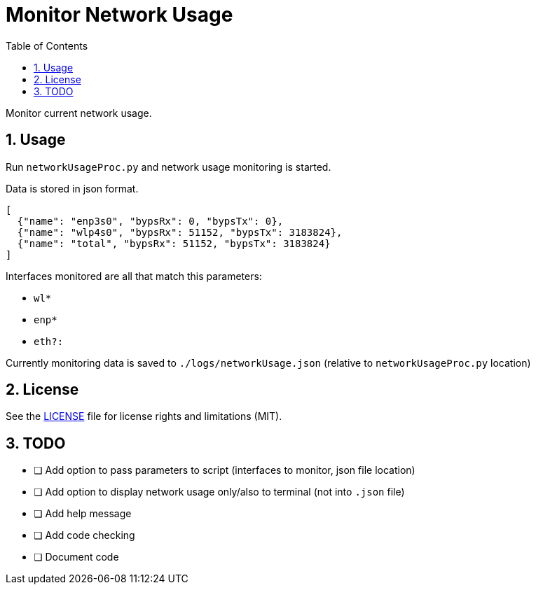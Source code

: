 = Monitor Network Usage
:toc:
:sectnums:
:sectnumlevels: 4

Monitor current network usage.


== Usage
Run `networkUsageProc.py` and network usage monitoring is started.

Data is stored in json format.
[source,json]
----
[
  {"name": "enp3s0", "bypsRx": 0, "bypsTx": 0},
  {"name": "wlp4s0", "bypsRx": 51152, "bypsTx": 3183824},
  {"name": "total", "bypsRx": 51152, "bypsTx": 3183824}
]
----

Interfaces monitored are all that match this parameters:

- `wl*`
- `enp*`
- `eth?:`

Currently monitoring data is saved to `./logs/networkUsage.json`
(relative to `networkUsageProc.py` location)

== License
See the link:./LICENSE.adoc[LICENSE] file for license rights and limitations (MIT).

== TODO
- [ ] Add option to pass parameters to script (interfaces to monitor, json file location)
- [ ] Add option to display network usage only/also to terminal (not into `.json` file)
- [ ] Add help message
- [ ] Add code checking
- [ ] Document code
